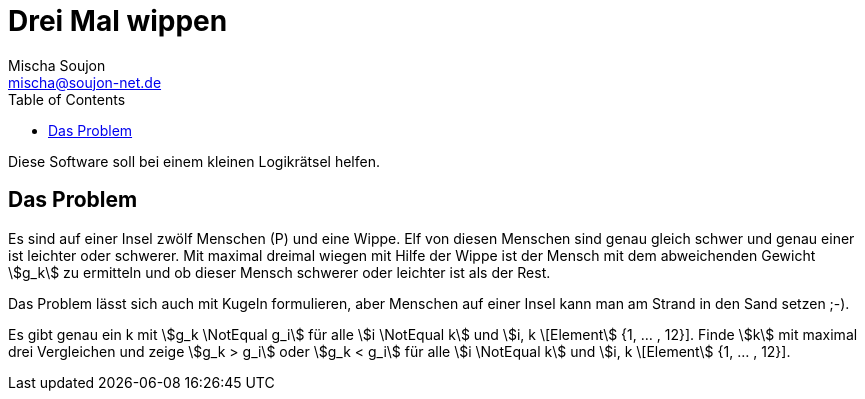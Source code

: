 = Drei Mal wippen
:author: Mischa Soujon
:email: mischa@soujon-net.de
:date: 2022-10-15 15:04:38
:stem:
:toc:

Diese Software soll bei einem kleinen Logikrätsel helfen.

== Das Problem
Es sind auf einer Insel zwölf Menschen (P) und eine Wippe. Elf von diesen Menschen sind genau gleich schwer und genau einer ist leichter oder schwerer. Mit maximal dreimal wiegen mit Hilfe der Wippe ist der Mensch mit dem abweichenden Gewicht stem:[g_k] zu ermitteln und ob dieser Mensch schwerer oder leichter ist als der Rest.

Das Problem lässt sich auch mit Kugeln formulieren, aber Menschen auf einer Insel kann man am Strand in den Sand setzen ;-).

Es gibt genau ein k mit stem:[g_k \NotEqual g_i] für alle stem:[i \NotEqual k] und stem:[i, k \[Element] {1, ... , 12}]. Finde stem:[k] mit maximal drei Vergleichen und zeige stem:[g_k > g_i] oder stem:[g_k < g_i] für alle stem:[i \NotEqual k] und stem:[i, k \[Element] {1, ... , 12}].